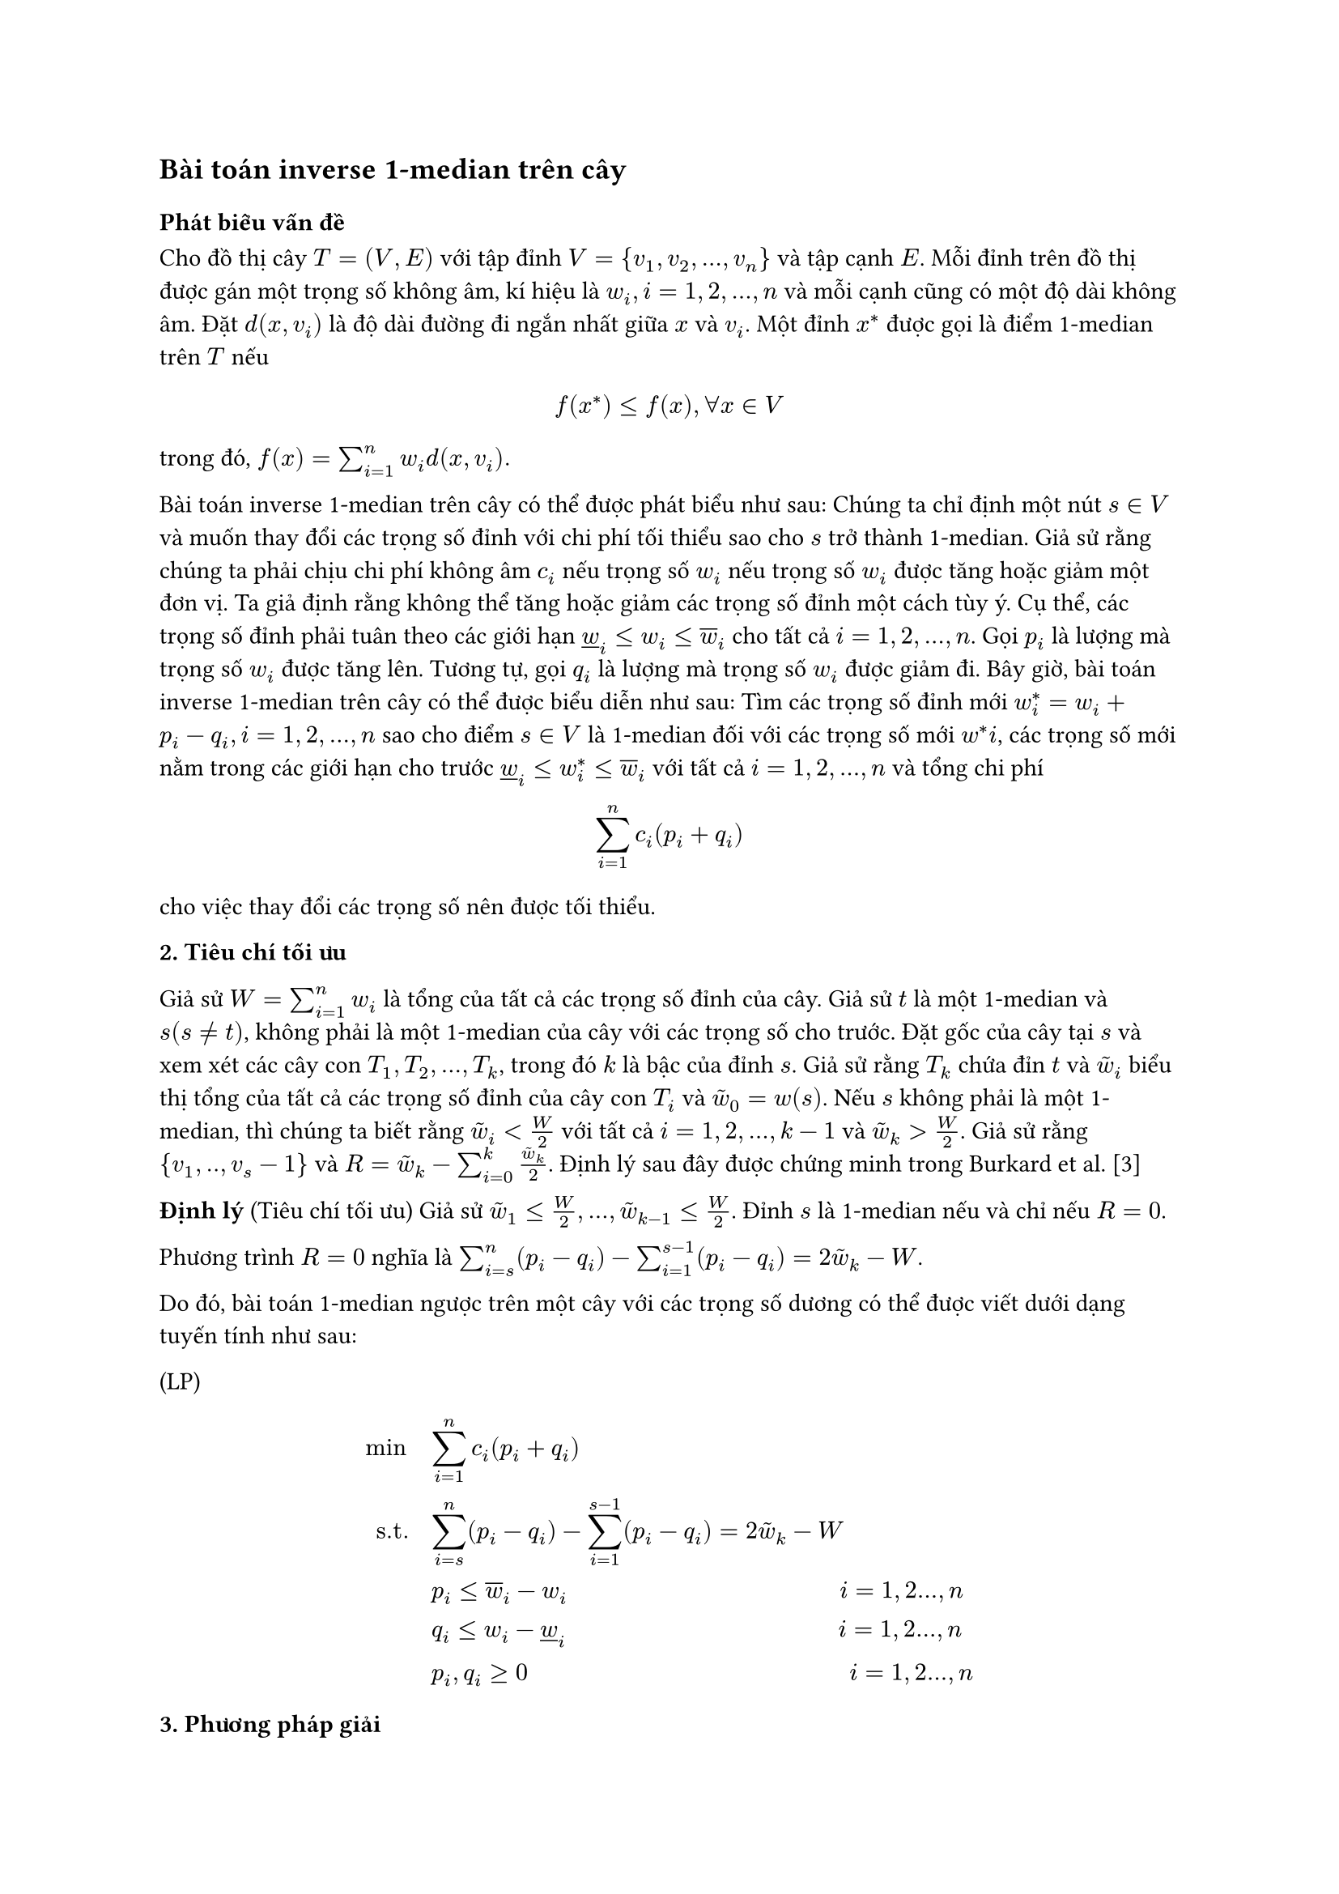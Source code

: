 // The inverse 1-median problem on a tree and on a path (Galavii)

// Thêm ý nghĩa của bài toán vào luận văn

== Bài toán inverse 1-median trên cây

=== Phát biểu vấn đề

#let widown= $underline(w)_i$
#let wiup = $overline(w)_i$
#let wt = $tilde(w)$

Cho đồ thị cây $T=(V,E)$ với tập đỉnh $V={v_1,v_2,...,v_n}$ và tập cạnh $E$. Mỗi đỉnh trên đồ thị được gán một trọng số không âm, kí hiệu là $w_i, i=1,2,...,n$ và mỗi cạnh cũng có một độ dài không âm. Đặt $d(x,v_i)$ là độ dài đường đi ngắn nhất giữa $x$ và $v_i$. Một đỉnh $x^*$ được gọi là điểm 1-median trên $T$ nếu

$ f(x^*) <= f(x), forall x in V $

trong đó, $f(x)= sum_(i=1)^n w_i d(x,v_i).$

Bài toán inverse 1-median trên cây có thể được phát biểu như sau: Chúng ta chỉ định một nút $s in V$ và muốn thay đổi các trọng số đỉnh với chi phí tối thiểu sao cho $s$ trở thành 1-median. Giả sử rằng chúng ta phải chịu chi phí không âm $c_i$ nếu trọng số $w_i$ nếu trọng số $w_i$ được tăng hoặc giảm một đơn vị. Ta giả định rằng không thể tăng hoặc giảm các trọng số đỉnh một cách tùy ý. Cụ thể, các trọng số đỉnh phải tuân theo các giới hạn $widown <= w_i <= wiup$ cho tất cả $i= 1,2,...,n$. Gọi $p_i$ là lượng mà trọng số $w_i$ được tăng lên. Tương tự, gọi $q_i$ là lượng mà trọng số $w_i$ được giảm đi. Bây giờ, bài toán inverse 1-median trên cây có thể được biểu diễn như sau: Tìm các trọng số đỉnh mới $w^*_i = w_i + p_i - q_i, i=1,2,...,n$ sao cho điểm $s in V $ là 1-median đối với các trọng số mới $w^*i$, các trọng số mới nằm trong các giới hạn cho trước $widown <= w^*_i <= wiup$ với tất cả $i=1,2,...,n$ và tổng chi phí $ sum_(i=1)^n c_i (p_i + q_i) $ cho việc thay đổi các trọng số nên được tối thiểu.

*2. Tiêu chí tối ưu*

Giả sử $W= sum_(i=1)^n w_i$ là tổng của tất cả các trọng số đỉnh của cây. Giả sử $t$ là một 1-median và $s (s != t)$, không phải là một 1-median của cây với các trọng số cho trước. Đặt gốc của cây tại $s$ và xem xét các cây con $T_1, T_2, ..., T_k$, trong đó $k$ là bậc của đỉnh $s$. Giả sử rằng $T_k$ chứa đỉn $t$ và $wt_i$ biểu thị tổng của tất cả các trọng số đỉnh của cây con $T_i$ và $wt_0 = w(s)$. Nếu $s$ không phải là một 1-median, thì chúng ta biết rằng $wt_i < W/2$ với tất cả $i=1,2,...,k-1$ và $wt_k > W/2$. Giả sử rằng ${v_1,..,v_s-1}$ và $R= wt_k - sum_(i=0)^k (wt_k)/2$. Định lý sau đây được chứng minh trong Burkard et al. [3]

*Định lý* (Tiêu chí tối ưu) Giả sử $wt_1 <= W/2,...,wt_(k-1) <= W/2$. Đỉnh $s$ là 1-median nếu và chỉ nếu $R=0$.

Phương trình $R=0$ nghĩa là $ sum_(i=s)^n (p_i - q_i) - sum_(i=1)^(s-1) (p_i - q_i) = 2wt_k - W$.

Do đó, bài toán 1-median ngược trên một cây với các trọng số dương có thể được viết dưới dạng tuyến tính như sau:

(LP)

$
min quad & sum_(i=1)^n c_i (p_i + q_i)\

"s.t." quad & sum_(i=s)^n (p_i - q_i) - sum_(i=1)^(s-1) (p_i - q_i) = 2 wt_k - W\

 & p_i <= wiup - w_i quad quad quad quad quad quad quad quad quad quad quad i=1,2...,n\

 & q_i <= w_i -widown quad quad quad quad quad quad quad quad quad quad quad i=1,2...,n \

 & p_i, q_i >= 0 quad quad quad quad quad quad quad quad quad quad quad quad quad i=1,2...,n
$

*3. Phương pháp giải*

Bây giờ, ta chỉ ra rằng bài toán $(L P)$ trên có thể được viết dưới dạng bài toán xếp ba lô liên tục (continuos knapsack). Như đã được Burkard và các đồng tác giả [3] chỉ ra, giá trị $R$ sẽ giảm nếu trọng lượng của $s$(hoặc của một đỉnh trong $T_i, i=1,2,...,k-1$) tăng lên hoặc trọng lượng của một đỉnh trong $T_k$ giảm đi. Do đó, chúng ta có thể định nghĩa biến mới $x_i$ như sau: $x_i := q_i$ với $i=1,...,s-1$ và $x_i := p_i$ với $i= s,...,n$. Lưu ý rằng $q_i = 0 $ với mọi $i= s,...,n$ và $p_i = 0$ với mọi $i=1,...,s-1$. Vì vậy phương trình (1) có thể viết lại như sau: 
$ sum_(i=1)^n = 2tilde(w)_k - W. quad quad quad quad quad quad (3) $

Bằng cách sử dụng ký hiệu ở trên, ta có:
$ 0 <= x_i <= cases( wiup - w_i "nếu" x_i = p_i, w_i - widown "nếu" x_i = q_i )
$

Bằng cách định nghĩa
$ u_i := cases(wiup - w_i "nếu" x_i = p_i, w_i - widown "nếu" x_i = q_i) quad quad (4) $

Ta có: 
$ 0<=x_i<=u_i  quad quad forall i=1,2,...,n. $

Tóm lại, từ (3) và (4), ta được:

$(L K P)$

$
min quad & sum_(i=1)^n c_i x_i\

"s.t." quad & sum_(i=s)^n x_i = b\

 & x_i <= u_i quad quad quad quad quad quad quad quad quad quad quad i=1,2...,n\

 & x_i >= 0 quad quad quad quad quad quad quad quad quad quad quad i=1,2...,n
$
Trong đó $c_i$ và $b= 2tilde(w)_k - W$ không âm. $(L K P)$ là bài toán xếp ba lô liên tục, Balas và Zemel [1] đã giải trong thời gian tuyến tính. Vì vậy, bài toán inverse 1-median trên cây với trọng số dương có thể được giải trong thời gian $O(n)$

*Định lý 1.* _Bài toán inverse 1-median trên cây với trọng số không âm có thể được giải trong thời gian đa thức._

*Ví dụ*



